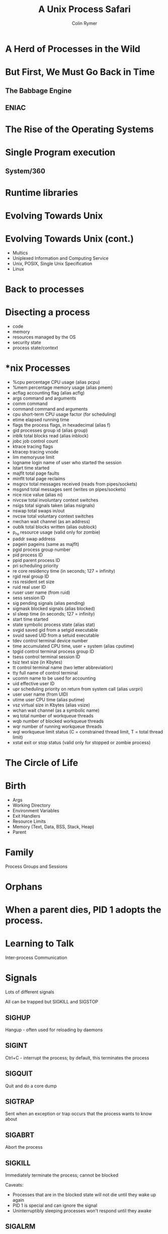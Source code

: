 #+Title: A Unix Process Safari
#+Author: Colin Rymer
#+OPTIONS: toc:nil num:nil reveal_slide_number:nil
#+REVEAL_ROOT: .
#+REVEAL_HLEVEL: 100
#+REVEAL_EXTRA_CSS: ./local.css

* A Herd of Processes in the Wild
  :PROPERTIES:
  :reveal_background: ./ps.png
  :reveal_background_trans: slide
  :END:
* But First, We Must Go Back in Time 
** The Babbage Engine
  :PROPERTIES:
  :reveal_background: ./babbage-engine.jpeg
  :reveal_background_trans: slide
  :CUSTOM_ID: invisible
  :END:

** ENIAC
  :PROPERTIES:
  :reveal_background: ./eniac.jpg
  :reveal_background_trans: slide
  :CUSTOM_ID: invisible
  :END:
   
* The Rise of the Operating Systems
* Single Program execution
** System/360
  :PROPERTIES:
  :reveal_background: ./system360.jpg
  :reveal_background_trans: slide
  :CUSTOM_ID: invisible
  :END:

* Runtime libraries
* Evolving Towards Unix
* Evolving Towards Unix (cont.)
  :PROPERTIES:
  :CUSTOM_ID: invisible
  :END:
  #+ATTR_REVEAL: :frag (appear)
  - Multics
  - Uniplexed Information and Computing Service
  - Unix, POSIX, Single Unix Specification
  - Linux
* Back to processes
* Disecting a process
   - code
   - memory
   - resources managed by the OS
   - security state
   - process state/context
* *nix Processes
   - %cpu       percentage CPU usage (alias pcpu)
   - %mem       percentage memory usage (alias pmem)
   - acflag     accounting flag (alias acflg)
   - args       command and arguments
   - comm       command
   - command    command and arguments
   - cpu        short-term CPU usage factor (for scheduling)
   - etime      elapsed running time
   - flags      the process flags, in hexadecimal (alias f)
   - gid        processes group id (alias group)
   - inblk      total blocks read (alias inblock)
   - jobc       job control count
   - ktrace     tracing flags
   - ktracep    tracing vnode
   - lim        memoryuse limit
   - logname    login name of user who started the session
   - lstart     time started
   - majflt     total page faults
   - minflt     total page reclaims
   - msgrcv     total messages received (reads from pipes/sockets)
   - msgsnd     total messages sent (writes on pipes/sockets)
   - nice       nice value (alias ni)
   - nivcsw     total involuntary context switches
   - nsigs      total signals taken (alias nsignals)
   - nswap      total swaps in/out
   - nvcsw      total voluntary context switches
   - nwchan     wait channel (as an address)
   - oublk      total blocks written (alias oublock)
   - p_ru       resource usage (valid only for zombie)
   - paddr      swap address
   - pagein     pageins (same as majflt)
   - pgid       process group number
   - pid        process ID
   - ppid       parent process ID
   - pri        scheduling priority
   - re         core residency time (in seconds; 127 = infinity)
   - rgid       real group ID
   - rss        resident set size
   - ruid       real user ID
   - ruser      user name (from ruid)
   - sess       session ID
   - sig        pending signals (alias pending)
   - sigmask    blocked signals (alias blocked)
   - sl         sleep time (in seconds; 127 = infinity)
   - start      time started
   - state      symbolic process state (alias stat)
   - svgid      saved gid from a setgid executable
   - svuid      saved UID from a setuid executable
   - tdev       control terminal device number
   - time       accumulated CPU time, user + system (alias cputime)
   - tpgid      control terminal process group ID
   - tsess      control terminal session ID
   - tsiz       text size (in Kbytes)
   - tt         control terminal name (two letter abbreviation)
   - tty        full name of control terminal
   - ucomm      name to be used for accounting
   - uid        effective user ID
   - upr        scheduling priority on return from system call (alias usrpri)
   - user       user name (from UID)
   - utime      user CPU time (alias putime)
   - vsz        virtual size in Kbytes (alias vsize)
   - wchan      wait channel (as a symbolic name)
   - wq         total number of workqueue threads
   - wqb        number of blocked workqueue threads
   - wqr        number of running workqueue threads
   - wql        workqueue limit status (C = constrained thread limit, T = total thread limit)
   - xstat      exit or stop status (valid only for stopped or zombie process)
* The Circle of Life
    :PROPERTIES:
    :reveal_background: ./lionking.gif
    :reveal_background_trans: slide
    :END:
* Birth
- Args
- Working Directory
- Environment Variables
- Exit Handlers
- Resource Limits
- Memory (Text, Data, BSS, Stack, Heap)
- Parent
* Family
Process Groups and Sessions
* Orphans
    :PROPERTIES:
    :reveal_background: ./annie.gif
    :reveal_background_trans: slide
    :END:
* When a parent dies, PID 1 adopts the process.
* Learning to Talk
  Inter-process Communication
* Signals
   Lots of different signals
   
   All can be trapped but SIGKILL and SIGSTOP
** SIGHUP
   Hangup - often used for reloading by daemons
** SIGINT
   Ctrl+C - interrupt the process; by default, this terminates the process
** SIGQUIT
   Quit and do a core dump
** SIGTRAP   
   Sent when an exception or trap occurs that the process wants to know about
** SIGABRT
   Abort the process
** SIGKILL
   Immediately terminate the process; cannot be blocked
   
   Caveats:
   - Processes that are in the blocked state will not die until they wake up again
   - PID 1 is special and can ignore the signal
   - Uninterruptibly sleeping processes won't respond until they awake
** SIGALRM
   Sent when real or computer time clock elapses
** SIGTERM
   Nearly the same as SIGINT, allows the process to clean up during exit
** SIGUSR1 & SIGUSR2
   User defined for whatever desired purpose
* File Descriptors
  - STDIN, STDOUT, STDERR always expected
  - Others created as needed:
    + Regular files
    + Device files
    + Domain sockets
    + Named pipes
* Shared Memory
  Fast but plenty of gotchas

* Threads
  Essentially lightweight processes that live within a process

  Shared memory (mostly)
  
* Growing Up
  :PROPERTIES:
  :reveal_background: ./growing-up.gif
  :reveal_background_trans: slide
  :END:

** Fork
  
  #+BEGIN_QUOTE 
  fork() creates a new process by duplicating the calling process.  The
  new process is referred to as the child process.  The calling process
  is referred to as the parent process.
  #+END_QUOTE

** Fork (cont.)
   
  #+BEGIN_QUOTE 
  The child process and the parent process run in separate memory
  spaces.  At the time of fork() both memory spaces have the same
  content.  Memory writes, file mappings (mmap(2)), and unmappings
  (munmap(2)) performed by one of the processes do not affect the
  other.
  
            -- http://man7.org/linux/man-pages/man2/fork.2.html
  #+END_QUOTE

** Exec
  
  #+BEGIN_QUOTE 
  execve() executes the program referred to by pathname.  This causes
  the program that is currently being run by the calling process to be
  replaced with a new program, with newly initialized stack, heap, and
  (initialized and uninitialized) data segments.
  
            -- http://man7.org/linux/man-pages/man2/execve.2.html
  #+END_QUOTE

** Death
  exit or abort
** Exit code
 (a process's dying words)
    
* Dead Processes
  :PROPERTIES:
  :reveal_background: ./bring-out-your-dead.gif
  :reveal_background_trans: slide
  :CUSTOM_ID: invisible
  :END:
* Zombies
  :PROPERTIES:
  :reveal_background: ./not-dead-yet.gif
  :reveal_background_trans: slide
  :END:
* END

